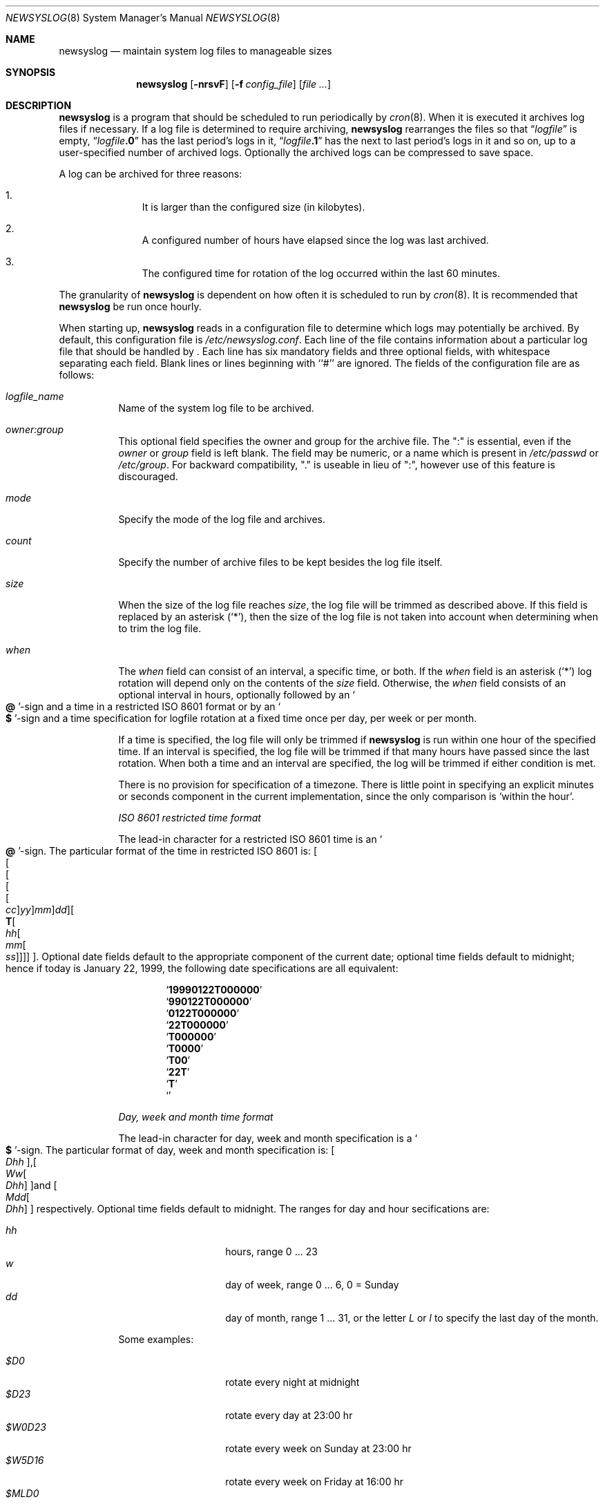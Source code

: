 .\"	$NetBSD: newsyslog.8,v 1.20 2001/12/01 16:43:21 wiz Exp $
.\"
.\" Copyright (c) 1999, 2000 Andrew Doran <ad@NetBSD.org>
.\" All rights reserved.
.\"
.\" Redistribution and use in source and binary forms, with or without
.\" modification, are permitted provided that the following conditions
.\" are met:
.\" 1. Redistributions of source code must retain the above copyright
.\"    notice, this list of conditions and the following disclaimer.
.\" 2. The name of the author may not be used to endorse or promote products
.\"    derived from this software without specific prior written permission
.\"
.\" THIS SOFTWARE IS PROVIDED BY THE AUTHOR ``AS IS'' AND ANY EXPRESS OR
.\" IMPLIED WARRANTIES, INCLUDING, BUT NOT LIMITED TO, THE IMPLIED WARRANTIES
.\" OF MERCHANTABILITY AND FITNESS FOR A PARTICULAR PURPOSE ARE DISCLAIMED.
.\" IN NO EVENT SHALL THE AUTHOR BE LIABLE FOR ANY DIRECT, INDIRECT,
.\" INCIDENTAL, SPECIAL, EXEMPLARY, OR CONSEQUENTIAL DAMAGES (INCLUDING, BUT
.\" NOT LIMITED TO, PROCUREMENT OF SUBSTITUTE GOODS OR SERVICES; LOSS OF USE,
.\" DATA, OR PROFITS; OR BUSINESS INTERRUPTION) HOWEVER CAUSED AND ON ANY
.\" THEORY OF LIABILITY, WHETHER IN CONTRACT, STRICT LIABILITY, OR TORT
.\" (INCLUDING NEGLIGENCE OR OTHERWISE) ARISING IN ANY WAY OUT OF THE USE OF
.\" THIS SOFTWARE, EVEN IF ADVISED OF THE POSSIBILITY OF SUCH DAMAGE.
.\"
.\" This file contains changes from the Open Software Foundation.
.\"
.\" Copyright 1988, 1989 by the Massachusetts Institute of Technology
.\"
.\" Permission to use, copy, modify, and distribute this software
.\" and its documentation for any purpose and without fee is
.\" hereby granted, provided that the above copyright notice
.\" appear in all copies and that both that copyright notice and
.\" this permission notice appear in supporting documentation,
.\" and that the names of M.I.T. and the M.I.T. S.I.P.B. not be
.\" used in advertising or publicity pertaining to distribution
.\" of the software without specific, written prior permission.
.\" M.I.T. and the M.I.T. S.I.P.B. make no representations about
.\" the suitability of this software for any purpose.  It is
.\" provided "as is" without express or implied warranty.
.\"
.\" from FreeBSD: newsyslog.8,v 1.14.2.1 1999/02/25 18:38:33 wollman Exp
.\"
.Dd November 20, 1999
.Dt NEWSYSLOG 8
.Os
.Sh NAME
.Nm newsyslog
.Nd maintain system log files to manageable sizes
.Sh SYNOPSIS
.Nm newsyslog
.Op Fl nrsvF
.Op Fl f Ar config_file
.Op Pa file ...
.Sh DESCRIPTION
.Nm
is a program that should be scheduled to run periodically by
.Xr cron 8 .
When it is executed it archives log files if necessary.  If a log file
is determined to require archiving,
.Nm
rearranges the files so that
.Dq Va logfile
is empty,
.Dq Va logfile Ns Li \&.0
has
the last period's logs in it,
.Dq Va logfile Ns Li \&.1
has the next to last
period's logs in it and so on, up to a user-specified number of
archived logs.  Optionally the archived logs can be compressed to save
space.
.Pp
A log can be archived for three reasons:
.Bl -enum -offset indent
.It
It is larger than the configured size (in kilobytes).
.It
A configured number of hours have elapsed since the log was last
archived.
.It
The configured time for rotation of the log occurred within the last 60
minutes.
.El
.Pp
The granularity of
.Nm
is dependent on how often it is scheduled to run by
.Xr cron 8 .
It is recommended that
.Nm
be run once hourly.
.Pp
When starting up,
.Nm
reads in a configuration file to determine which logs may potentially
be archived.
By default, this configuration file is
.Pa /etc/newsyslog.conf .
Each line of the file contains information about a particular log file
that should be handled by
.Nm "" .
Each line has six mandatory fields and three optional fields, with
whitespace separating each field.  Blank lines or lines beginning with
``#'' are ignored.  The fields of the configuration file are as
follows:
.Pp
.Bl -tag -width indent
.It Ar logfile_name
Name of the system log file to be archived.
.It Ar owner:group
This optional field specifies the owner and group for the archive file.
The ":" is essential, even if the
.Ar owner
or
.Ar group
field is left blank.  The field may be numeric, or a name which is
present in
.Pa /etc/passwd
or
.Pa /etc/group .
For backward compatibility, "." is useable in lieu of ":", however use of
this feature is discouraged.
.It Ar mode
Specify the mode of the log file and archives.
.It Ar count
Specify the number of archive files to be kept
besides the log file itself.
.It Ar size
When the size of the log file reaches
.Ar size ,
the log file will be trimmed as described above.  If this field
is replaced by an asterisk
.Pq Ql \&* ,
then the size of the log file is not taken into account
when determining when to trim the log file.
.It Ar when
The
.Ar when
field can consist of an interval, a specific time, or both.  If
the
.Ar when
field is an asterisk
.Pq Ql \&*
log rotation will depend only on the contents of the
.Ar size
field.
Otherwise, the
.Ar when
field consists of an optional interval in hours, optionally followed
by an
.So Li \&@ Sc Ns No -sign
and a time in a restricted
.Tn ISO 8601
format or by an
.So Li \&$ Sc Ns No -sign
and a time specification for logfile rotation at a fixed time once
per day, per week or per month.
.Pp
If a time is specified, the log file will only be trimmed if
.Nm
is run within one hour of the specified time.  If an
interval is specified, the log file will be trimmed if that many hours have
passed since the last rotation.  When both a time and an interval are
specified, the log will be trimmed if either condition is met.
.Pp
There is no provision for specification of a timezone.  There is
little point in specifying an explicit minutes or seconds component in
the current implementation, since the only comparison is `within the
hour'.
.Pp
.Em ISO 8601 restricted time format
.Pp
The lead-in character for a restricted
.Tn ISO 8601
time is
an
.So Li \&@ Sc Ns No -sign .
The particular format of the time in restricted
.Tn ISO 8601
is:
.Sm off
.Oo
.Oo
.Oo
.Oo
.Oo
.Va \&cc
.Oc
.Va \&yy
.Oc
.Va \&mm
.Oc
.Va \&dd
.Oc
.Oo
.Li \&T
.Oo
.Va \&hh
.Oo
.Va \&mm
.Oo
.Va \&ss
.Oc
.Oc
.Oc
.Oc
.Oc .
.Sm on
Optional date fields default to the appropriate component of the
current date; optional time fields default to midnight; hence if today
is January 22, 1999, the following date specifications are all
equivalent:
.Pp
.Bl -item -compact -offset indent
.It
.Sq Li 19990122T000000
.It
.Sq Li 990122T000000
.It
.Sq Li 0122T000000
.It
.Sq Li 22T000000
.It
.Sq Li T000000
.It
.Sq Li T0000
.It
.Sq Li T00
.It
.Sq Li 22T
.It
.Sq Li \&T
.It
.Sq Li \&
.El
.Pp
.Em Day, week and month time format
.Pp
The lead-in character for day, week and month specification is a
.So Li \&$ Sc Ns No -sign .
The particular format of day, week and month specification is:
.Sm off
.Oo
.Va D\&hh
.Oc ,
.Oo
.Va W\&w
.Oo
.Va D\&hh
.Oc
.Oc
and
.Oo
.Va M\&dd
.Oo
.Va D\&hh
.Oc
.Oc
.Sm on
respectively.
Optional time fields default to midnight.
The ranges for day and hour secifications are:
.Pp
.Bl -tag -width Ds -compact -offset indent
.It Ar hh
hours, range 0 ... 23
.It Ar w
day of week, range 0 ... 6, 0 = Sunday
.It Ar dd
day of month, range 1 ... 31, or the letter
.Em L
or
.Em l
to specify the last day of the month.
.El
.Pp
Some examples:
.Pp
.Bl -tag -width Ds -compact -offset indent
.It Ar $D0
rotate every night at midnight
.It Ar $D23
rotate every day at 23:00 hr
.It Ar $W0D23
rotate every week on Sunday at 23:00 hr
.It Ar $W5D16
rotate every week on Friday at 16:00 hr
.It Ar $MLD0
rotate at the last day of every month at midnight
.It Ar $M5D6
rotate on every 5th day of month at 6:00 hr
.El
.Pp
.It Ar flags
This field specifies any special processing that is required.  Individual
flags and their meanings:
.Bl -tag -width indent
.It Sy -
This flag means nothing - it is used as a spacer when no flags are set.
.It Sy b
The file is a binary file or is not in
.Xr syslogd 8
format:
the
.Tn ASCII
message which
.Nm
inserts to indicate that the logs have been trimmed should not be included.
.It Sy c
Create an empty log file if none currently exists.
.It Sy n
No signal should be sent when the log is trimmed.
.It Sy p
The first historical log file (i.e. the historical log file with the suffix
``.0'') should not be compressed.
.It Sy z
Archived log files should be compressed with
.Xr gzip 1
to save space.
.El
.It Ar path_to_pid_file
This optional field specifies
the file name to read to find the daemon process id.  If this
field is present, a signal of type
.Ar sigtype
is sent the process id contained in this
file.  This field must start with "/" in order to be recognized
properly.
.It Ar sigtype
This optional field specifies the type of signal to be sent to the daemon
process.  This may be a numeric or symbolic value.  By default
a SIGHUP (hang-up) will be sent.
.El
.Sh OPTIONS
The following options can be used with newsyslog:
.Bl -tag -width indent
.It Fl f Ar config_file
Use
.Ar config_file
instead of
.Pa /etc/newsyslog.conf
as the configuration file.
.It Fl n
Do not trim the logs, but print out would be done if this option were not
specified:
.Fl n
implies
.Fl v .
.It Fl r
Remove the restriction that
.Nm
must be running as root.  When running as a regular user,
.Nm
will not be able to send a HUP signal to
.Xr syslogd 8 ,
so this option should be used only when debugging or trimming user generated
logs.
.It Fl s
Do not signal daemon processes.
.It Fl v
Run in verbose mode.  In this mode each action that is taken will be printed.
.It Fl F
Force trimming of the logs, even if the trim conditions have not been met.
This option is useful for diagnosing system problems by providing you with
fresh logs.
.El
.Pp
If additional command line arguments are given,
.Nm
will only examine log files that match those arguments; otherwise, it
will examine all files listed in the configuration file.
.Sh FILES
.Bl -tag -width /etc/newsyslog.confxxxx -compact
.It Pa /etc/newsyslog.conf
.Nm
configuration file.
.El
.Sh AUTHORS
.An Theodore Ts'o ,
MIT Project Athena
.An Andrew Doran ,
The NetBSD Project
.Pp
Copyright 1987, Massachusetts Institute of Technology
.Pp
Copyright 1999, 2000 Andrew Doran
.Sh SEE ALSO
.Xr gzip 1 ,
.Xr syslog 3 ,
.Xr syslogd 8
